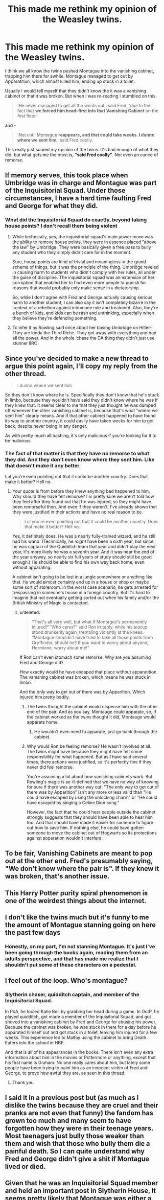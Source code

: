 #+TITLE: This made me rethink my opinion of the Weasley twins.

* This made me rethink my opinion of the Weasley twins.
:PROPERTIES:
:Score: 29
:DateUnix: 1605908069.0
:DateShort: 2020-Nov-21
:FlairText: Discussion
:END:
I think we all know the twins pushed Montague into the vanishing cabinet, trapping him there for awhile. Montague managed to get out by Apparatition, which almost killed him, ending up stuck in a toilet.

Usually I would tell myself that they didn't know the it was a vanishing cabinet or that it was broken. But when I was re-reading I stumbled on this.

#+begin_quote
  'He never managed to get all the words out,' said Fred, 'due to the fact that *we forced him head-first into that Vanishing Cabinet* on the first floor.'
#+end_quote

and -

#+begin_quote
  'Not until Montague *reappears, and that could take weeks. I dunno where we sent him*,' said Fred coolly.
#+end_quote

This really just soured my opinion of the twins. It's bad enough of what they did, but what gets me the most is, *"said Fred coolly"*. Not even an ounce of remorse.


** If memory serves, this took place when Umbridge was in charge and Montague was part of the Inquisitorial Squad. Under those circumstances, I have a hard time faulting Fred and George for what they did.
:PROPERTIES:
:Author: ParanoidDrone
:Score: 59
:DateUnix: 1605909684.0
:DateShort: 2020-Nov-21
:END:

*** What did the Inquisitorial Squad do exactly, beyond taking house points? I don't recall them being violent
:PROPERTIES:
:Author: Tsorovar
:Score: 8
:DateUnix: 1605934429.0
:DateShort: 2020-Nov-21
:END:

**** While technically, yes, the inquisitorial squad's main power move was the ability to remove house points, they were in essence placed "above the law" by Umbridge. They were basically given a free pass to bully any student who they simply didn't care for in the moment.

Sure, house points are kind of trivial and meaningless in the grand scheme of things, but it was the principle of the thing. Umbridge reveled in causing harm to students who didn't comply with her rules, all under the guise of discipline. The inquisitorial squad was an extension of her corruption that enabled her to find even more people to punish for reasons that would probably only make sense in a dictatorship.

So, while I don't agree with Fred and George actually causing serious harm to another student, I can also say it isn't completely bizarre in the context of a rebellion against inhumane rule and treatment. Also, they're a bunch of kids, and kids can be rash and unthinking, especially when they believe they're defending something.
:PROPERTIES:
:Author: HungryGhostCat
:Score: 23
:DateUnix: 1605938253.0
:DateShort: 2020-Nov-21
:END:


**** To infer it as Rowling said once about her basing Umbridge on Hitler- They are kinda the Third Riche. They got away with everything and had all the power. And in the whole ‘chase the DA thing they didn't just use stunner IIRC
:PROPERTIES:
:Author: Youspoonybard1
:Score: 5
:DateUnix: 1605950367.0
:DateShort: 2020-Nov-21
:END:


** Since you've decided to make a new thread to argue this point again, I'll copy my reply from the other thread.

#+begin_quote
  I dunno where we sent him
#+end_quote

So they don't know where he is. Specifically they don't know that he's stuck in limbo, because they wouldn't have said they didn't know where he was if they knew that. It seems clear to me that they just thought he was dumped off wherever the other vanishing cabinet is, because that's what "where we sent him" clearly means. And if that other cabinet happened to have found its way to another country, it could easily have taken weeks for him to get back, despite never being in any danger.

As with pretty much all bashing, it's only malicious if you're looking for it to be malicious.
:PROPERTIES:
:Author: TheLetterJ0
:Score: 29
:DateUnix: 1605910316.0
:DateShort: 2020-Nov-21
:END:

*** The fact of that matter is that they have no remorse to what they did. And they don't even know where they sent him. Like that doesn't make it any better.

Lol you're even pointing out that it could be another country. Does that make it better? Hell no.
:PROPERTIES:
:Score: -10
:DateUnix: 1605913515.0
:DateShort: 2020-Nov-21
:END:

**** Your quote is from before they knew anything bad happened to him. Why should they have felt remorse? I'm pretty sure we aren't told how they feel after they found out that he was injured, so they might have been remorseful then. And even if they weren't, I've already shown that they were justified in their actions and have no real reason to be.

#+begin_quote
  Lol you're even pointing out that it could be another country. Does that make it better? Hell no.
#+end_quote

Yes, it definitely does. He was a nearly fully-trained wizard, and he still had his wand. (Technically, he /might/ have been a sixth year, but since he was captain of the Quidditch team that year and didn't play the next year, it's more likely he was a seventh year. And it was near the end of the year anyway, so nearly six full years of study should still be good enough.) He should be able to find his own way back home, even without apparating.

A cabinet isn't going to be lost in a jungle somewhere or anything like that. He would almost certainly end up in a house or shop or maybe some sort of storeroom. In the worst case scenario, he gets arrested for trespassing in someone's house in a foreign country. But it's hard to imagine that not eventually getting sorted out when his family and/or the British Ministry of Magic is contacted.
:PROPERTIES:
:Author: TheLetterJ0
:Score: 13
:DateUnix: 1605915245.0
:DateShort: 2020-Nov-21
:END:

***** u/deleted:
#+begin_quote
  “That's all very well, but what if Montague's permanently injured?”“Who cares?” said Ron irritably, while his teacup stood drunkenly again, trembling violently at the knees. “Montague shouldn't have tried to take all those points from Gryffindor, should he? If you want to worry about anyone, Hermione, worry about me!”
#+end_quote

If Ron can't even stomach some remorse. Why are you assuming Fred and George did?

How exactly would he have escaped that place without apparatition. The vanishing cabinet was broken, which means he was stuck in limbo.

And the only way to get out of there was by Apparition. Which injured him pretty badily.
:PROPERTIES:
:Score: -7
:DateUnix: 1605938104.0
:DateShort: 2020-Nov-21
:END:

****** The twins thought the cabinet would dispense him with the other end of the pair. And as you say, Montauge could apparate, so, if the cabinet worked as the twins thought it did, Montauge would apparate home.
:PROPERTIES:
:Author: otrovik
:Score: 8
:DateUnix: 1605940784.0
:DateShort: 2020-Nov-21
:END:

******* He wouldn't even need to apparate, just go back through the cabinet.
:PROPERTIES:
:Author: alexeyr
:Score: 2
:DateUnix: 1606676648.0
:DateShort: 2020-Nov-29
:END:


****** Why would Ron be feeling remorse? He wasn't involved at all. The twins might have because they might have felt some responsibility for what happened. But as I have said several times, there actions were justified, so it's perfectly fine if they never did feel remorse.

You're assuming a lot about how vanishing cabinets work. But Rowling's magic is so ill-defined that we have no way of knowing for sure if there was another way out. "The only way to get out of there was by Apparition" isn't any more or less valid than "He could have escaped by using the unlocking charm" or "He could have escaped by singing a Celine Dion song."

However, the fact that he could hear people outside the cabinet strongly suggests that they should have been able to hear him too. And that should have made it easier for someone to figure out how to save him. If nothing else, he could have gotten someone to move the cabinet out of Hogwarts so its protections against apparation wouldn't interfere.
:PROPERTIES:
:Author: TheLetterJ0
:Score: 8
:DateUnix: 1605943762.0
:DateShort: 2020-Nov-21
:END:


** To be fair, Vanishing Cabinets are meant to pop out at the other end. Fred's presumably saying, "We don't know where the pair is". If they knew it was broken, that's another issue.
:PROPERTIES:
:Author: FrameworkisDigimon
:Score: 9
:DateUnix: 1605953538.0
:DateShort: 2020-Nov-21
:END:


** This Harry Potter purity spiral phenomenon is one of the weirdest things about the internet.
:PROPERTIES:
:Author: LizaSolovyev
:Score: 17
:DateUnix: 1605920728.0
:DateShort: 2020-Nov-21
:END:


** I don't like the twins much but it's funny to me the amount of Montague stanning going on here the past few days
:PROPERTIES:
:Author: Bleepbloopbotz2
:Score: 26
:DateUnix: 1605908609.0
:DateShort: 2020-Nov-21
:END:

*** Honestly, on my part, I'm not stanning Montague. It's just I've been going through the books again, reading them from an adults perspective, and that has made me realize that I shouldn't put some of these characters on a pedestal.
:PROPERTIES:
:Score: 9
:DateUnix: 1605908802.0
:DateShort: 2020-Nov-21
:END:


** I feel out of the loop. Who's montague?
:PROPERTIES:
:Author: OliviaGrove
:Score: 3
:DateUnix: 1605912890.0
:DateShort: 2020-Nov-21
:END:

*** Slytherin chaser, quidditch captain, and member of the Inquisitorial Squad.

In PoA, he fouled Katie Bell by grabbing her head during a game. In OotP, he played quidditch, got made a member of the Inquisitorial Squad, and got shoved into a vanishing cabinet by Fred and George for abusing his power. Because the cabinet was broken, he was stuck in there for a day before he apparated himself out and got stuck in a toilet, leaving him injured for a few weeks. This experience led to Malfoy using the cabinet to bring Death Eaters into the school in HBP.

And that is all of his appearances in the books. There isn't even any extra information about him in the movies or Pottermore or anything, except that his first name is Graham. No one really cares about him, but lately some people have been trying to paint him as an innocent victim of Fred and George, to prove how awful they are, as seen in this thread.
:PROPERTIES:
:Author: TheLetterJ0
:Score: 14
:DateUnix: 1605915916.0
:DateShort: 2020-Nov-21
:END:

**** Thank you
:PROPERTIES:
:Author: OliviaGrove
:Score: 1
:DateUnix: 1606003456.0
:DateShort: 2020-Nov-22
:END:


** I said it in a previous post but (as much as I dislike the twins because they are cruel and their pranks are not even that funny) the fandom has grown too much and many seem to have forgotten how they were in their teenage years. Most teenagers just bully those weaker than them and wish that those who bully them die a painful death. So I can quite understand why Fred and George didn't give a shit if Montague lived or died.
:PROPERTIES:
:Author: I_love_DPs
:Score: 6
:DateUnix: 1605919240.0
:DateShort: 2020-Nov-21
:END:


** Given that he was an Inquisitorial Squad member and held an important post in Slytherin House, it seems pretty likely that Montague was either a soon-to-be Death Eater or at least a strong supporter or fellow traveler. Just as with the Marauders, it's not surprising to see pranks getting more aggressive against people that either want to murder you and your loved ones or support those who do.
:PROPERTIES:
:Author: WhosThisGeek
:Score: 2
:DateUnix: 1605933732.0
:DateShort: 2020-Nov-21
:END:

*** So you're saying it's okay, to kill someone who hasn't done anything yet. We can assume that he is a death eater, then that's justifiable enough to kill him?

And the fact is that it's only assumptions. We don't even know whether Montague became a death eater. While some characters like Draco did.
:PROPERTIES:
:Score: 6
:DateUnix: 1605938593.0
:DateShort: 2020-Nov-21
:END:

**** Who said anything about killing? What the twins did to Montague is even /less/ of an attempted murder than Sirius telling Snape about the knot on the Willow (which was also, no matter what Snape says, not attempted murder). They didn't expect him to get stuck halfway - they expected him to pop out in whatever home or business or warehouse or whatever held the other cabinet. It was attempted inconvenience.
:PROPERTIES:
:Author: WhosThisGeek
:Score: 7
:DateUnix: 1605973052.0
:DateShort: 2020-Nov-21
:END:


** Linkao3(Harry Potter and the Den of Snakes) and it's sequels really explores this part of the twins' characterization.
:PROPERTIES:
:Author: The-Apprentice-Autho
:Score: 1
:DateUnix: 1605984810.0
:DateShort: 2020-Nov-21
:END:

*** [[https://archiveofourown.org/works/12608820][*/Harry Potter and the Den of Snakes/*]] by [[https://www.archiveofourown.org/users/orphan_account/pseuds/orphan_account/users/Chysack/pseuds/Chysack/users/Thifa/pseuds/Thifa][/orphan_accountChysackThifa/]]

#+begin_quote
  After ten years of misery with the Dursleys, Harry Potter learns that he has magic. Except, in this story, it's not a surprise-the only surprise is that there are others like him. Including his twin brother, Julian Potter, the savior of the Wizarding world. This isn't the Harry you think you know.
#+end_quote

^{/Site/:} ^{Archive} ^{of} ^{Our} ^{Own} ^{*|*} ^{/Fandom/:} ^{Harry} ^{Potter} ^{-} ^{J.} ^{K.} ^{Rowling} ^{*|*} ^{/Published/:} ^{2017-11-02} ^{*|*} ^{/Completed/:} ^{2017-11-13} ^{*|*} ^{/Words/:} ^{78245} ^{*|*} ^{/Chapters/:} ^{9/9} ^{*|*} ^{/Comments/:} ^{402} ^{*|*} ^{/Kudos/:} ^{4234} ^{*|*} ^{/Bookmarks/:} ^{660} ^{*|*} ^{/Hits/:} ^{104215} ^{*|*} ^{/ID/:} ^{12608820} ^{*|*} ^{/Download/:} ^{[[https://archiveofourown.org/downloads/12608820/Harry%20Potter%20and%20the%20Den.epub?updated_at=1603339803][EPUB]]} ^{or} ^{[[https://archiveofourown.org/downloads/12608820/Harry%20Potter%20and%20the%20Den.mobi?updated_at=1603339803][MOBI]]}

--------------

*FanfictionBot*^{2.0.0-beta} | [[https://github.com/FanfictionBot/reddit-ffn-bot/wiki/Usage][Usage]] | [[https://www.reddit.com/message/compose?to=tusing][Contact]]
:PROPERTIES:
:Author: FanfictionBot
:Score: 1
:DateUnix: 1605984830.0
:DateShort: 2020-Nov-21
:END:
